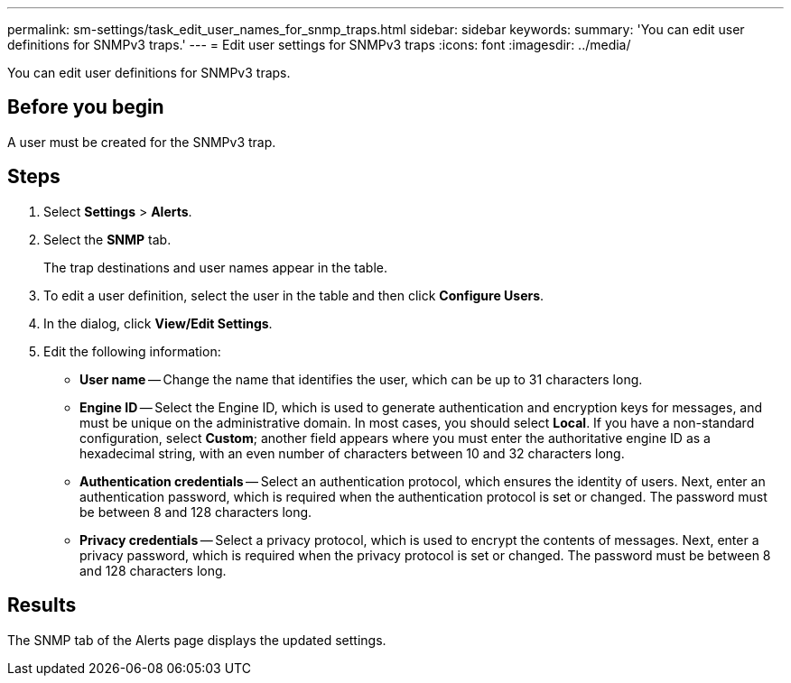 ---
permalink: sm-settings/task_edit_user_names_for_snmp_traps.html
sidebar: sidebar
keywords: 
summary: 'You can edit user definitions for SNMPv3 traps.'
---
= Edit user settings for SNMPv3 traps
:icons: font
:imagesdir: ../media/

[.lead]
You can edit user definitions for SNMPv3 traps.

== Before you begin

A user must be created for the SNMPv3 trap.

== Steps

. Select *Settings* > *Alerts*.
. Select the *SNMP* tab.
+
The trap destinations and user names appear in the table.

. To edit a user definition, select the user in the table and then click *Configure Users*.
. In the dialog, click *View/Edit Settings*.
. Edit the following information:
 ** *User name* -- Change the name that identifies the user, which can be up to 31 characters long.
 ** *Engine ID* -- Select the Engine ID, which is used to generate authentication and encryption keys for messages, and must be unique on the administrative domain. In most cases, you should select *Local*. If you have a non-standard configuration, select *Custom*; another field appears where you must enter the authoritative engine ID as a hexadecimal string, with an even number of characters between 10 and 32 characters long.
 ** *Authentication credentials* -- Select an authentication protocol, which ensures the identity of users. Next, enter an authentication password, which is required when the authentication protocol is set or changed. The password must be between 8 and 128 characters long.
 ** *Privacy credentials* -- Select a privacy protocol, which is used to encrypt the contents of messages. Next, enter a privacy password, which is required when the privacy protocol is set or changed. The password must be between 8 and 128 characters long.

== Results

The SNMP tab of the Alerts page displays the updated settings.

